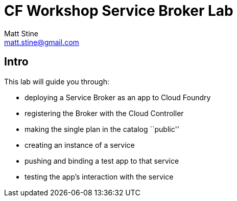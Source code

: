 = CF Workshop Service Broker Lab
Matt Stine <matt.stine@gmail.com>

== Intro

This lab will guide you through:

* deploying a Service Broker as an app to Cloud Foundry
* registering the Broker with the Cloud Controller
* making the single plan in the catalog ``public''
* creating an instance of a service
* pushing and binding a test app to that service
* testing the app's interaction with the service

